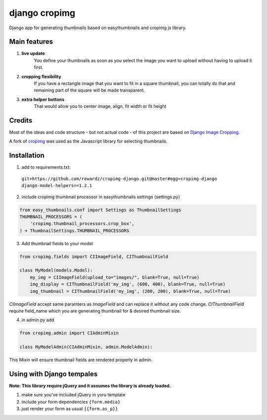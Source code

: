 ==============
django cropimg
==============

Django app for generating thumbnails based on easythumbnails and cropimg js library.

Main features
-------------

1. **live update**
    You define your thumbnails as soon as you select the image you want to upload without having to upload it first.
2. **cropping flexibility**
    If you have a rectangle image that you want to fit in a square thumbnail, you can totally do that and remaining part of the square will be made transparent.
3. **extra helper buttons**
    That would allow you to center image, align, fit width or fit height

Credits
-------
Most of the ideas and code structure - but not actual code - of this project are based on `Django Image Cropping <https://github.com/jonasundderwolf/django-image-cropping>`_.


A fork of `cropimg <http://requtize.github.io/cropimg/>`_ was used as the Javascript library for selecting thumbnails.


Installation
------------------

1. add to requirements.txt::
  ``git+https://github.com/rewardz/cropimg-django.git@master#egg=cropimg-django django-model-helpers==1.2.1``

2. include cropimg thumbnail processor in easythumbnails settings (settings.py)

.. code:: python

    from easy_thumbnails.conf import Settings as ThumbnailSettings
    THUMBNAIL_PROCESSORS = (
        'cropimg.thumbnail_processors.crop_box',
    ) + ThumbnailSettings.THUMBNAIL_PROCESSORS

3. Add thumbnail fields to your model

.. code:: python

    from cropimg.fields import CIImageField, CIThumbnailField

    class MyModel(models.Model):
        my_img = CIImageField(upload_to="images/", blank=True, null=True)
        img_display = CIThumbnailField('my_img', (600, 400), blank=True, null=True)
        img_thumbnail = CIThumbnailField('my_img', (200, 200), blank=True, null=True)


*CIImageField* accept same paramters as *ImageField* and can replace it without any code change.
*CIThumbnailField* require field_name which you are generating thumbnail for & desired thumbnail size.

4. in admin.py add

.. code:: python

    from cropimg.admin import CIAdminMixin

    class MyModelAdmin(CIAdminMixin, admin.ModelAdmin):

This Mixin will ensure thumbnail fields are rendered properly in admin.

Using with Django tempales
--------------------------
**Note: This library require jQuery and it assumes the library is already loaded.**

1. make sure you've included jQuery in yoru template
2. include your form dependencies ``{form.media}``
3. just render your form as usual ``{{form.as_p}}``
